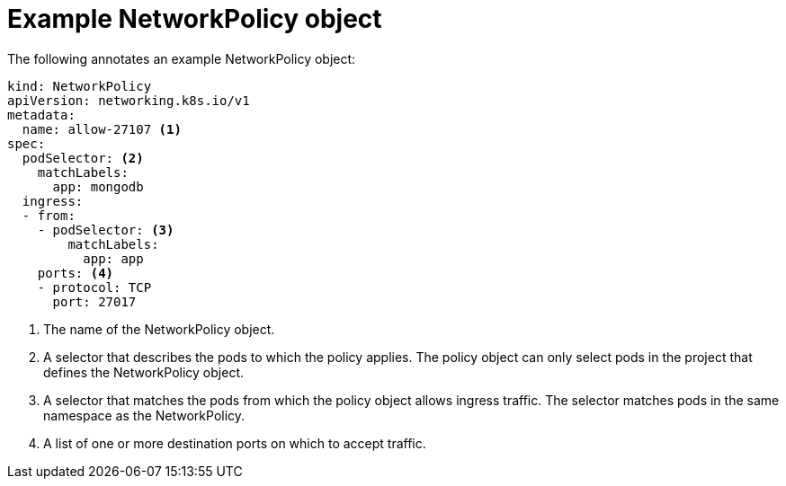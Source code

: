 // Module included in the following assemblies:
//
// * networking/network_policy/creating-network-policy.adoc
// * networking/network_policy/viewing-network-policy.adoc
// * networking/network_policy/editing-network-policy.adoc
// * post_installation_configuration/network-configuration.adoc
// * microshift_networking/microshift-creating-network-policy.adoc
// * microshift_networking/microshift-network-policy/microshift-editing-network-policy.adoc

:_mod-docs-content-type: REFERENCE
[id="nw-networkpolicy-object_{context}"]
= Example NetworkPolicy object

The following annotates an example NetworkPolicy object:

[source,yaml]
----
kind: NetworkPolicy
apiVersion: networking.k8s.io/v1
metadata:
  name: allow-27107 <1>
spec:
  podSelector: <2>
    matchLabels:
      app: mongodb
  ingress:
  - from:
    - podSelector: <3>
        matchLabels:
          app: app
    ports: <4>
    - protocol: TCP
      port: 27017
----
<1> The name of the NetworkPolicy object.
<2> A selector that describes the pods to which the policy applies.
ifndef::microshift[]
The policy object can only select pods in the project that defines the NetworkPolicy object.
endif::microshift[]
<3> A selector that matches the pods from which the policy object allows ingress traffic. The selector matches pods in the same namespace as the NetworkPolicy.
<4> A list of one or more destination ports on which to accept traffic.
